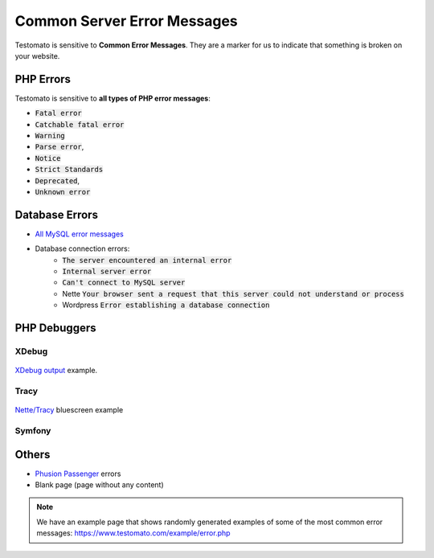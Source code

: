 
Common Server Error Messages
============================

Testomato is sensitive to **Common Error Messages**. They are a marker for us to indicate
that something is broken on your website.

PHP Errors
----------

Testomato is sensitive to **all types of PHP error messages**:

* :code:`Fatal error`
* :code:`Catchable fatal error`
* :code:`Warning`
* :code:`Parse error`,
* :code:`Notice`
* :code:`Strict Standards`
* :code:`Deprecated`,
* :code:`Unknown error`

Database Errors
---------------

* `All MySQL error messages <https://dev.mysql.com/doc/refman/5.5/en/error-messages-server.html>`_
* Database connection errors:
   * :code:`The server encountered an internal error`
   * :code:`Internal server error`
   * :code:`Can't connect to MySQL server`
   * Nette :code:`Your browser sent a request that this server could not understand or process`
   * Wordpress :code:`Error establishing a database connection`

PHP Debuggers
-------------

XDebug
~~~~~~

.. figure:: xdebug.png
   :align: center
   :alt: Xdebug error

   `XDebug output <https://xdebug.org/>`_ example.

Tracy
~~~~~

.. figure:: tracy.png
   :align: center
   :alt: Tracy Error Message

   `Nette/Tracy <https://github.com/nette/tracy>`_ bluescreen example

Symfony
~~~~~~~

.. figure:: symfony.png
   :align: center
   :alt: Symfony error

   `Symfony <https://symfony.com/>`_ error pages example

Others
------

* `Phusion Passenger <https://www.phusionpassenger.com/>`_ errors
* Blank page (page without any content)

.. note:: We have an example page that shows randomly generated examples of some of the most common error messages: https://www.testomato.com/example/error.php
